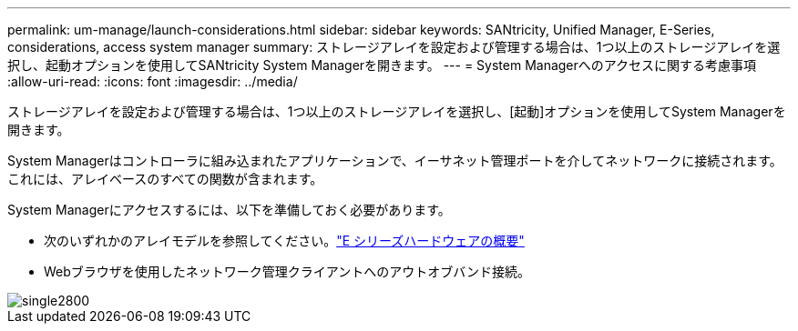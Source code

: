 ---
permalink: um-manage/launch-considerations.html 
sidebar: sidebar 
keywords: SANtricity, Unified Manager, E-Series, considerations, access system manager 
summary: ストレージアレイを設定および管理する場合は、1つ以上のストレージアレイを選択し、起動オプションを使用してSANtricity System Managerを開きます。 
---
= System Managerへのアクセスに関する考慮事項
:allow-uri-read: 
:icons: font
:imagesdir: ../media/


[role="lead"]
ストレージアレイを設定および管理する場合は、1つ以上のストレージアレイを選択し、[起動]オプションを使用してSystem Managerを開きます。

System Managerはコントローラに組み込まれたアプリケーションで、イーサネット管理ポートを介してネットワークに接続されます。これには、アレイベースのすべての関数が含まれます。

System Managerにアクセスするには、以下を準備しておく必要があります。

* 次のいずれかのアレイモデルを参照してください。link:https://docs.netapp.com/us-en/e-series/getting-started/learn-hardware-concept.html["E シリーズハードウェアの概要"^]
* Webブラウザを使用したネットワーク管理クライアントへのアウトオブバンド接続。


image::../media/single2800.gif[single2800]
